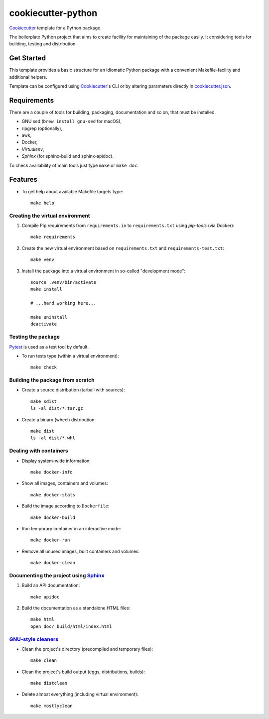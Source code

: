 =======================
cookiecutter-python
=======================

Cookiecutter_ template for a Python package.

The boilerplate Python project that aims to create facility for maintaining of the package
easily. It considering tools for building, testing and distribution.


Get Started
-----------

This template provides a basic structure for an idiomatic Python package with a convenient
Makefile-facility and additional helpers.

Template can be configured using Cookiecutter_'s CLI or by altering parameters directly in
`<cookiecutter.json>`_.


Requirements
------------

There are a couple of tools for building, packaging, documentation and so on, that must be
installed.

* GNU sed (``brew install gnu-sed`` for macOS),

* ripgrep (optionally),

* awk,

* Docker,

* *Virtualenv*,

* *Sphinx* (for sphinx-build and sphinx-apidoc).

To check availability of main tools just type ``make`` or ``make doc``.


Features
--------

* To get help about available Makefile targets type::

    make help

Creating the virtual environment
~~~~~~~~~~~~~~~~~~~~~~~~~~~~~~~~

1. Compile Pip requirements from ``requirements.in`` to ``requirements.txt`` using *pip-tools*
   (via Docker)::

    make requirements

2. Create the new virtual environment based on ``requirements.txt`` and
   ``requirements-test.txt``::

    make venv

3. Install the package into a virtual environment in so-called "development mode"::

    source .venv/bin/activate
    make install

    # ...hard working here...

    make uninstall
    deactivate

Testing the package
~~~~~~~~~~~~~~~~~~~

Pytest_ is used as a test tool by default.

* To run tests type (within a virtual environment)::

    make check

Building the package from scratch
~~~~~~~~~~~~~~~~~~~~~~~~~~~~~~~~~

* Create a source distribution (tarball with sources)::

    make sdist
    ls -al dist/*.tar.gz

* Create a binary (wheel) distribution::

    make dist
    ls -al dist/*.whl

Dealing with containers
~~~~~~~~~~~~~~~~~~~~~~~

* Display system-wide information::

    make docker-info

* Show all images, containers and volumes::

    make docker-stats

* Build the image according to ``Dockerfile``::

    make docker-build

* Run temporary container in an interactive mode::

    make docker-run

* Remove all unused images, built containers and volumes::

    make docker-clean

Documenting the project using Sphinx_
~~~~~~~~~~~~~~~~~~~~~~~~~~~~~~~~~~~~~

1. Build an API documentation::

    make apidoc

2. Build the documentation as a standalone HTML files::

    make html
    open doc/_build/html/index.html

`GNU-style cleaners`_
~~~~~~~~~~~~~~~~~~~~~

* Clean the project's directory (precompiled and temporary files)::

    make clean

* Clean the project's build output (eggs, distributions, builds)::

    make distclean

* Delete almost everything (including virtual environment)::

    make mostlyclean


.. _Cookiecutter: https://github.com/audreyr/cookiecutter
.. _Pytest: https://docs.pytest.org/en/latest
.. _Sphinx: http://www.sphinx-doc.org
.. _`GNU-style cleaners`: https://www.gnu.org/prep/standards/html_node/Standard-Targets.html#Standard-Targets
